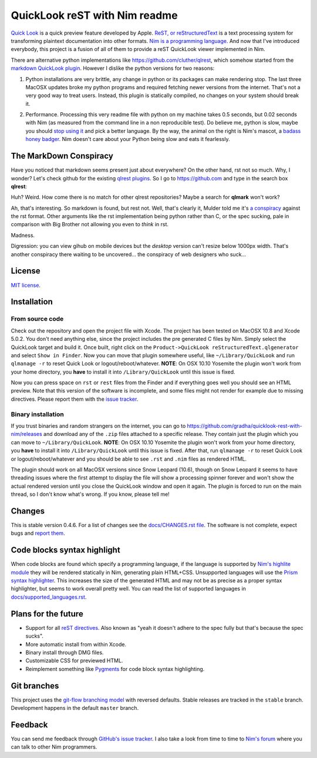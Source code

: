 ==============================
QuickLook reST with Nim readme
==============================

`Quick Look <https://en.wikipedia.org/wiki/QuickLook>`_ is a quick preview
feature developed by Apple. `ReST, or reStructuredText
<http://docutils.sourceforge.net>`_ is a text processing system for
transforming plaintext documentation into other formats. `Nim is a programming
language <http://nim-lang.org>`_. And now that I've introduced everybody, this
project is a fusion of all of them to provide a reST QuickLook viewer
implemented in Nim.

There are alternative python implementations like
`https://github.com/cluther/qlrest <https://github.com/cluther/qlrest>`_, which
somehow started from the `markdown QuickLook plugin
<https://github.com/toland/qlmarkdown>`_. However I dislike the python
versions for two reasons:

1. Python installations are very brittle, any change in python or its packages
   can make rendering stop. The last three MacOSX updates broke my python
   programs and required fetching newer versions from the internet. That's not
   a very good way to treat users. Instead, this plugin is statically compiled,
   no changes on your system should break it.
2. .. image:: docs/python_stahp_300.jpg
      :align: right

   Performance. Processing this very readme file with python on my machine
   takes 0.5 seconds, but 0.02 seconds with Nim (as measured from the
   command line in a non reproducible test). Do believe me, python is slow,
   maybe you should `stop using it <http://knowyourmeme.com/memes/stahp>`_ and
   pick a better language.  By the way, the animal on the right is Nim's
   mascot, a `badass honey badger
   <http://www.youtube.com/watch?v=4r7wHMg5Yjg>`_. Nim doesn't care about
   your Python being slow and eats it fearlessly.


The MarkDown Conspiracy
=======================

Have you noticed that markdown seems present just about everywhere? On the
other hand, rst not so much. Why, I wonder? Let's check github for the existing
`qlrest plugins <https://github.com/cluther/qlrest>`_. So I go to
`https://github.com <https://github.com>`_ and type in the search box
**qlrest**:

.. image:: docs/qlrest_matches.png
   :align: center

Huh? Weird. How come there is no match for other qlrest repositories? Maybe a
search for **qlmark** won't work?

.. image:: docs/qlmark_matches.png
   :align: center

Ah, that's interesting. So markdown is found, but rest not. Well, that's
clearly it, Mulder told me it's `a conspiracy
<http://motherboard.vice.com/read/porn-companies-are-going-after-github>`_
against the rst format. Other arguments like the rst implementation being
python rather than C, or the spec sucking, pale in comparison with Big Brother
not allowing you even to *think* in rst.

Madness.

Digression: you can view gihub on mobile devices but the *desktop* version
can't resize below 1000px width. That's another conspiracy there waiting to be
uncovered… the conspiracy of web designers who suck…


License
=======

`MIT license <LICENSE.rst>`_.


Installation
============

From source code
----------------

Check out the repository and open the project file with Xcode. The project has
been tested on MacOSX 10.8 and Xcode 5.0.2. You don't need anything else, since
the project includes the pre generated C files by Nim. Simply select the
QuickLook target and build it. Once built, right click on the
``Product->QuickLook reStructuredText.qlgenerator`` and select ``Show in
Finder``. Now you can move that plugin somewhere useful, like
``~/Library/QuickLook`` and run ``qlmanage -r`` to reset Quick Look or
logout/reboot/whatever. **NOTE**: On OSX 10.10 Yosemite the plugin won't work
from your home directory, you **have** to install it into
``/Library/QuickLook`` until this issue is fixed.

Now you can press space on ``rst`` or ``rest`` files from the Finder and if
everything goes well you should see an HTML preview. Note that this version of
the software is incomplete, and some files might not render for example due to
missing directives. Please report them with the `issue tracker
<https://github.com/gradha/quicklook-rest-with-nim/issues>`_.

Binary installation
-------------------

If you trust binaries and random strangers on the internet, you can go to
`https://github.com/gradha/quicklook-rest-with-nim/releases
<https://github.com/gradha/quicklook-rest-with-nim/releases>`_ and download any
of the ``.zip`` files attached to a specific release. They contain just the
plugin which you can move to ``~/Library/QuickLook``.  **NOTE**: On OSX 10.10
Yosemite the plugin won't work from your home directory, you **have** to
install it into ``/Library/QuickLook`` until this issue is fixed.  After that,
run ``qlmanage -r`` to reset Quick Look or logout/reboot/whatever and you
should be able to see ``.rst`` and ``.nim`` files as rendered HTML.

The plugin should work on all MacOSX versions since Snow Leopard (10.6), though
on Snow Leopard it seems to have threading issues where the first attempt to
display the file will show a processing spinner forever and won't show the
actual rendered version until you close the QuickLook window and open it again.
The plugin is forced to run on the main thread, so I don't know what's wrong.
If you know, please tell me!


Changes
=======

This is stable version 0.4.6. For a list of changes see the
`docs/CHANGES.rst file <docs/CHANGES.rst>`_. The software is not complete,
expect bugs and `report them
<https://github.com/gradha/quicklook-rest-with-nim/issues>`_.


Code blocks syntax highlight
============================

When code blocks are found which specify a programming language, if the
language is supported by `Nim's highlite module
<http://nim-lang.org/highlite.html>`_ they will be rendered statically in Nim,
generating plain HTML+CSS. Unsupported languages will use the `Prism syntax
highlighter <http://prismjs.com>`_. This increases the size of the generated
HTML and may not be as precise as a proper syntax highlighter, but seems to
work overall pretty well. You can read the list of supported languages in
`docs/supported_languages.rst <docs/supported_languages.rst>`_.


Plans for the future
====================

* Support for all `reST directives
  <http://docutils.sourceforge.net/docs/ref/rst/directives.html>`_. Also known
  as "yeah it doesn't adhere to the spec fully but that's because the spec
  sucks".
* More automatic install from within Xcode.
* Binary install through DMG files.
* Customizable CSS for previewed HTML.
* Reimplement something like `Pygments <http://pygments.org>`_ for code block
  syntax highlighting.


Git branches
============

This project uses the `git-flow branching model
<https://github.com/nvie/gitflow>`_ with reversed defaults. Stable releases are
tracked in the ``stable`` branch. Development happens in the default ``master``
branch.


Feedback
========

You can send me feedback through `GitHub's issue tracker
<https://github.com/gradha/quicklook-rest-with-nim/issues>`_. I also take a
look from time to time to `Nim's forum <http://forum.nim-lang.org>`_
where you can talk to other Nim programmers.
